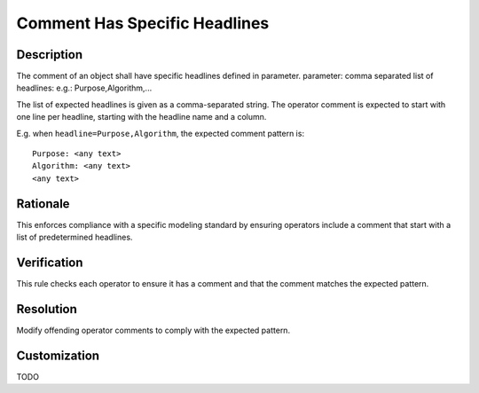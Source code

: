 .. index:: single: Comment Has Specific Headlines

Comment Has Specific Headlines
==============================

.. rule::
   :filename: comment_has_specific_headlines.py
   :class: CommentHasSpecificHeadlines
   :id: id_0009
   :reference: n/a
   :kind: specific
   :tags: annotations

   The comment of an Operator shall have specific headlines.

Description
-----------

.. start_description

The comment of an object shall have specific headlines defined in parameter.
parameter: comma separated list of headlines: e.g.: Purpose,Algorithm,...

.. end_description

The list of expected headlines is given as a comma-separated string.
The operator comment is expected to start with one line per headline, starting with the headline name and a column.

E.g. when ``headline=Purpose,Algorithm``, the expected comment pattern is::

  Purpose: <any text>
  Algorithm: <any text>
  <any text>

Rationale
---------
This enforces compliance with a specific modeling standard by ensuring operators include
a comment that start with a list of predetermined headlines.

Verification
------------
This rule checks each operator to ensure it has a comment and that the comment matches the expected pattern.

Resolution
----------
Modify offending operator comments to comply with the expected pattern.

Customization
-------------
TODO
